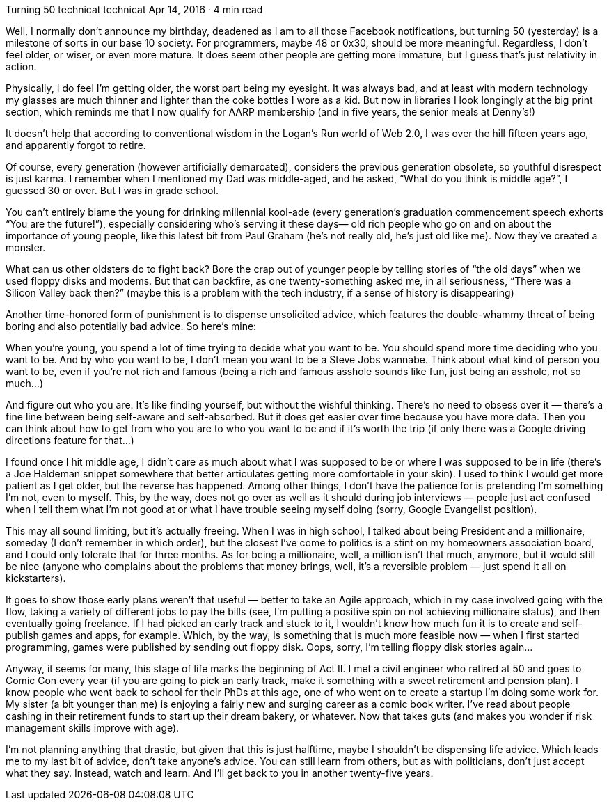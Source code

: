 Turning 50
technicat
technicat
Apr 14, 2016 · 4 min read

Well, I normally don’t announce my birthday, deadened as I am to all those Facebook notifications, but turning 50 (yesterday) is a milestone of sorts in our base 10 society. For programmers, maybe 48 or 0x30, should be more meaningful. Regardless, I don’t feel older, or wiser, or even more mature. It does seem other people are getting more immature, but I guess that’s just relativity in action.

Physically, I do feel I’m getting older, the worst part being my eyesight. It was always bad, and at least with modern technology my glasses are much thinner and lighter than the coke bottles I wore as a kid. But now in libraries I look longingly at the big print section, which reminds me that I now qualify for AARP membership (and in five years, the senior meals at Denny’s!)

It doesn’t help that according to conventional wisdom in the Logan’s Run world of Web 2.0, I was over the hill fifteen years ago, and apparently forgot to retire.

Of course, every generation (however artificially demarcated), considers the previous generation obsolete, so youthful disrespect is just karma. I remember when I mentioned my Dad was middle-aged, and he asked, “What do you think is middle age?”, I guessed 30 or over. But I was in grade school.

You can’t entirely blame the young for drinking millennial kool-ade (every generation’s graduation commencement speech exhorts “You are the future!”), especially considering who’s serving it these days— old rich people who go on and on about the importance of young people, like this latest bit from Paul Graham (he’s not really old, he’s just old like me). Now they’ve created a monster.

What can us other oldsters do to fight back? Bore the crap out of younger people by telling stories of “the old days” when we used floppy disks and modems. But that can backfire, as one twenty-something asked me, in all seriousness, “There was a Silicon Valley back then?” (maybe this is a problem with the tech industry, if a sense of history is disappearing)

Another time-honored form of punishment is to dispense unsolicited advice, which features the double-whammy threat of being boring and also potentially bad advice. So here’s mine:

When you’re young, you spend a lot of time trying to decide what you want to be. You should spend more time deciding who you want to be. And by who you want to be, I don’t mean you want to be a Steve Jobs wannabe. Think about what kind of person you want to be, even if you’re not rich and famous (being a rich and famous asshole sounds like fun, just being an asshole, not so much…)

And figure out who you are. It’s like finding yourself, but without the wishful thinking. There’s no need to obsess over it — there’s a fine line between being self-aware and self-absorbed. But it does get easier over time because you have more data. Then you can think about how to get from who you are to who you want to be and if it’s worth the trip (if only there was a Google driving directions feature for that…)

I found once I hit middle age, I didn’t care as much about what I was supposed to be or where I was supposed to be in life (there’s a Joe Haldeman snippet somewhere that better articulates getting more comfortable in your skin). I used to think I would get more patient as I get older, but the reverse has happened. Among other things, I don’t have the patience for is pretending I’m something I’m not, even to myself. This, by the way, does not go over as well as it should during job interviews — people just act confused when I tell them what I’m not good at or what I have trouble seeing myself doing (sorry, Google Evangelist position).

This may all sound limiting, but it’s actually freeing. When I was in high school, I talked about being President and a millionaire, someday (I don’t remember in which order), but the closest I’ve come to politics is a stint on my homeowners association board, and I could only tolerate that for three months. As for being a millionaire, well, a million isn’t that much, anymore, but it would still be nice (anyone who complains about the problems that money brings, well, it’s a reversible problem — just spend it all on kickstarters).

It goes to show those early plans weren’t that useful — better to take an Agile approach, which in my case involved going with the flow, taking a variety of different jobs to pay the bills (see, I’m putting a positive spin on not achieving millionaire status), and then eventually going freelance. If I had picked an early track and stuck to it, I wouldn’t know how much fun it is to create and self-publish games and apps, for example. Which, by the way, is something that is much more feasible now — when I first started programming, games were published by sending out floppy disk. Oops, sorry, I’m telling floppy disk stories again…

Anyway, it seems for many, this stage of life marks the beginning of Act II. I met a civil engineer who retired at 50 and goes to Comic Con every year (if you are going to pick an early track, make it something with a sweet retirement and pension plan). I know people who went back to school for their PhDs at this age, one of who went on to create a startup I’m doing some work for. My sister (a bit younger than me) is enjoying a fairly new and surging career as a comic book writer. I’ve read about people cashing in their retirement funds to start up their dream bakery, or whatever. Now that takes guts (and makes you wonder if risk management skills improve with age).

I’m not planning anything that drastic, but given that this is just halftime, maybe I shouldn’t be dispensing life advice. Which leads me to my last bit of advice, don’t take anyone’s advice. You can still learn from others, but as with politicians, don’t just accept what they say. Instead, watch and learn. And I’ll get back to you in another twenty-five years.
